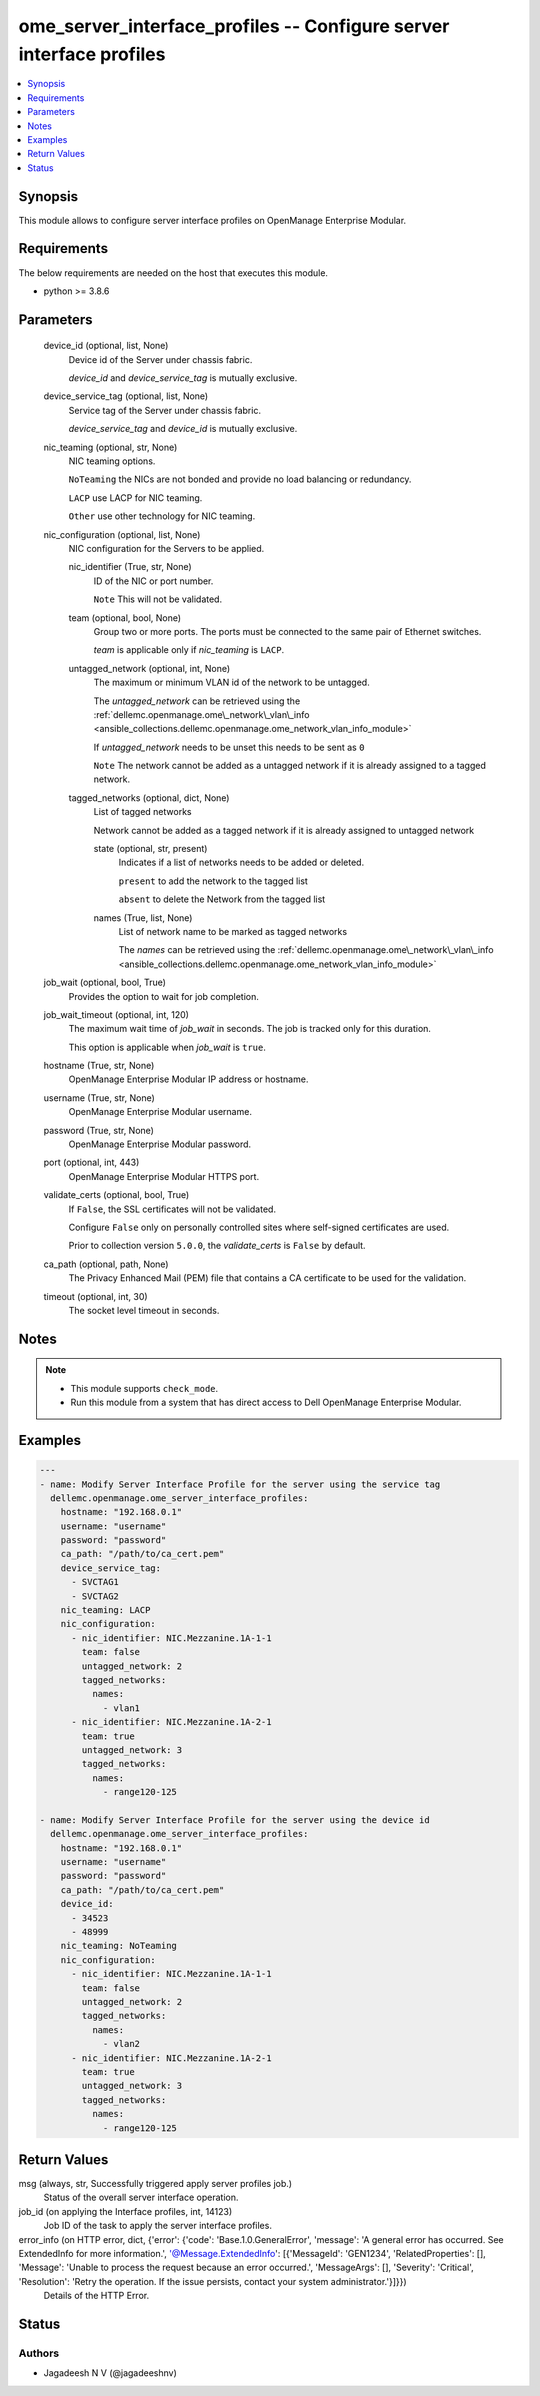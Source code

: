 .. _ome_server_interface_profiles_module:


ome_server_interface_profiles -- Configure server interface profiles
====================================================================

.. contents::
   :local:
   :depth: 1


Synopsis
--------

This module allows to configure server interface profiles on OpenManage Enterprise Modular.



Requirements
------------
The below requirements are needed on the host that executes this module.

- python \>= 3.8.6



Parameters
----------

  device_id (optional, list, None)
    Device id of the Server under chassis fabric.

    \ :emphasis:`device\_id`\  and \ :emphasis:`device\_service\_tag`\  is mutually exclusive.


  device_service_tag (optional, list, None)
    Service tag of the Server under chassis fabric.

    \ :emphasis:`device\_service\_tag`\  and \ :emphasis:`device\_id`\  is mutually exclusive.


  nic_teaming (optional, str, None)
    NIC teaming options.

    \ :literal:`NoTeaming`\  the NICs are not bonded and provide no load balancing or redundancy.

    \ :literal:`LACP`\  use LACP for NIC teaming.

    \ :literal:`Other`\  use other technology for NIC teaming.


  nic_configuration (optional, list, None)
    NIC configuration for the Servers to be applied.


    nic_identifier (True, str, None)
      ID of the NIC or port number.

      \ :literal:`Note`\  This will not be validated.


    team (optional, bool, None)
      Group two or more ports. The ports must be connected to the same pair of Ethernet switches.

      \ :emphasis:`team`\  is applicable only if \ :emphasis:`nic\_teaming`\  is \ :literal:`LACP`\ .


    untagged_network (optional, int, None)
      The maximum or minimum VLAN id of the network to be untagged.

      The \ :emphasis:`untagged\_network`\  can be retrieved using the \ :ref:`dellemc.openmanage.ome\_network\_vlan\_info <ansible_collections.dellemc.openmanage.ome_network_vlan_info_module>`\ 

      If \ :emphasis:`untagged\_network`\  needs to be unset this needs to be sent as \ :literal:`0`\ 

      \ :literal:`Note`\  The network cannot be added as a untagged network if it is already assigned to a tagged network.


    tagged_networks (optional, dict, None)
      List of tagged networks

      Network cannot be added as a tagged network if it is already assigned to untagged network


      state (optional, str, present)
        Indicates if a list of networks needs to be added or deleted.

        \ :literal:`present`\  to add the network to the tagged list

        \ :literal:`absent`\  to delete the Network from the tagged list


      names (True, list, None)
        List of network name to be marked as tagged networks

        The \ :emphasis:`names`\  can be retrieved using the \ :ref:`dellemc.openmanage.ome\_network\_vlan\_info <ansible_collections.dellemc.openmanage.ome_network_vlan_info_module>`\ 




  job_wait (optional, bool, True)
    Provides the option to wait for job completion.


  job_wait_timeout (optional, int, 120)
    The maximum wait time of \ :emphasis:`job\_wait`\  in seconds. The job is  tracked only for this duration.

    This option is applicable when \ :emphasis:`job\_wait`\  is \ :literal:`true`\ .


  hostname (True, str, None)
    OpenManage Enterprise Modular IP address or hostname.


  username (True, str, None)
    OpenManage Enterprise Modular username.


  password (True, str, None)
    OpenManage Enterprise Modular password.


  port (optional, int, 443)
    OpenManage Enterprise Modular HTTPS port.


  validate_certs (optional, bool, True)
    If \ :literal:`False`\ , the SSL certificates will not be validated.

    Configure \ :literal:`False`\  only on personally controlled sites where self-signed certificates are used.

    Prior to collection version \ :literal:`5.0.0`\ , the \ :emphasis:`validate\_certs`\  is \ :literal:`False`\  by default.


  ca_path (optional, path, None)
    The Privacy Enhanced Mail (PEM) file that contains a CA certificate to be used for the validation.


  timeout (optional, int, 30)
    The socket level timeout in seconds.





Notes
-----

.. note::
   - This module supports \ :literal:`check\_mode`\ .
   - Run this module from a system that has direct access to Dell OpenManage Enterprise Modular.




Examples
--------

.. code-block:: yaml+jinja

    
    ---
    - name: Modify Server Interface Profile for the server using the service tag
      dellemc.openmanage.ome_server_interface_profiles:
        hostname: "192.168.0.1"
        username: "username"
        password: "password"
        ca_path: "/path/to/ca_cert.pem"
        device_service_tag:
          - SVCTAG1
          - SVCTAG2
        nic_teaming: LACP
        nic_configuration:
          - nic_identifier: NIC.Mezzanine.1A-1-1
            team: false
            untagged_network: 2
            tagged_networks:
              names:
                - vlan1
          - nic_identifier: NIC.Mezzanine.1A-2-1
            team: true
            untagged_network: 3
            tagged_networks:
              names:
                - range120-125

    - name: Modify Server Interface Profile for the server using the device id
      dellemc.openmanage.ome_server_interface_profiles:
        hostname: "192.168.0.1"
        username: "username"
        password: "password"
        ca_path: "/path/to/ca_cert.pem"
        device_id:
          - 34523
          - 48999
        nic_teaming: NoTeaming
        nic_configuration:
          - nic_identifier: NIC.Mezzanine.1A-1-1
            team: false
            untagged_network: 2
            tagged_networks:
              names:
                - vlan2
          - nic_identifier: NIC.Mezzanine.1A-2-1
            team: true
            untagged_network: 3
            tagged_networks:
              names:
                - range120-125



Return Values
-------------

msg (always, str, Successfully triggered apply server profiles job.)
  Status of the overall server interface operation.


job_id (on applying the Interface profiles, int, 14123)
  Job ID of the task to apply the server interface profiles.


error_info (on HTTP error, dict, {'error': {'code': 'Base.1.0.GeneralError', 'message': 'A general error has occurred. See ExtendedInfo for more information.', '@Message.ExtendedInfo': [{'MessageId': 'GEN1234', 'RelatedProperties': [], 'Message': 'Unable to process the request because an error occurred.', 'MessageArgs': [], 'Severity': 'Critical', 'Resolution': 'Retry the operation. If the issue persists, contact your system administrator.'}]}})
  Details of the HTTP Error.





Status
------





Authors
~~~~~~~

- Jagadeesh N V (@jagadeeshnv)

